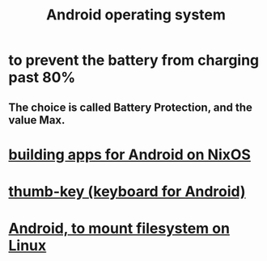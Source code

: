 :PROPERTIES:
:ID:       8aa2e426-1808-4bf2-9819-9e7ba11810fd
:END:
#+title: Android operating system
* to prevent the battery from charging past 80%
** The choice is called Battery Protection, and the value Max.
* [[id:270fe9f7-a98f-40cd-b215-4cadfbc9f6ea][building apps for Android on NixOS]]
* [[id:5abd07c8-7b3d-447f-a303-e231c6902dec][thumb-key (keyboard for Android)]]
* [[id:0660053e-58a2-43a5-abc1-16b5f193b64f][Android, to mount filesystem on Linux]]
